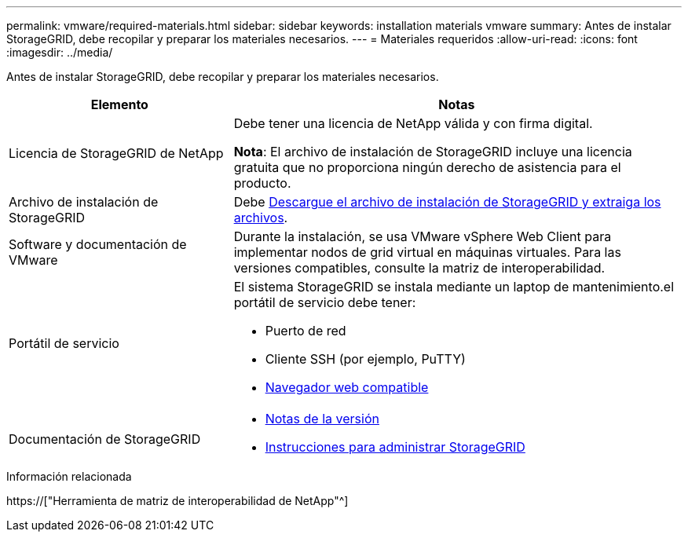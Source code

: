 ---
permalink: vmware/required-materials.html 
sidebar: sidebar 
keywords: installation materials vmware 
summary: Antes de instalar StorageGRID, debe recopilar y preparar los materiales necesarios. 
---
= Materiales requeridos
:allow-uri-read: 
:icons: font
:imagesdir: ../media/


[role="lead"]
Antes de instalar StorageGRID, debe recopilar y preparar los materiales necesarios.

[cols="1a,2a"]
|===
| Elemento | Notas 


 a| 
Licencia de StorageGRID de NetApp
 a| 
Debe tener una licencia de NetApp válida y con firma digital.

*Nota*: El archivo de instalación de StorageGRID incluye una licencia gratuita que no proporciona ningún derecho de asistencia para el producto.



 a| 
Archivo de instalación de StorageGRID
 a| 
Debe xref:downloading-and-extracting-storagegrid-installation-files.adoc[Descargue el archivo de instalación de StorageGRID y extraiga los archivos].



 a| 
Software y documentación de VMware
 a| 
Durante la instalación, se usa VMware vSphere Web Client para implementar nodos de grid virtual en máquinas virtuales. Para las versiones compatibles, consulte la matriz de interoperabilidad.



 a| 
Portátil de servicio
 a| 
El sistema StorageGRID se instala mediante un laptop de mantenimiento.el portátil de servicio debe tener:

* Puerto de red
* Cliente SSH (por ejemplo, PuTTY)
* xref:../admin/web-browser-requirements.adoc[Navegador web compatible]




 a| 
Documentación de StorageGRID
 a| 
* xref:../release-notes/index.adoc[Notas de la versión]
* xref:../admin/index.adoc[Instrucciones para administrar StorageGRID]


|===
.Información relacionada
https://["Herramienta de matriz de interoperabilidad de NetApp"^]
